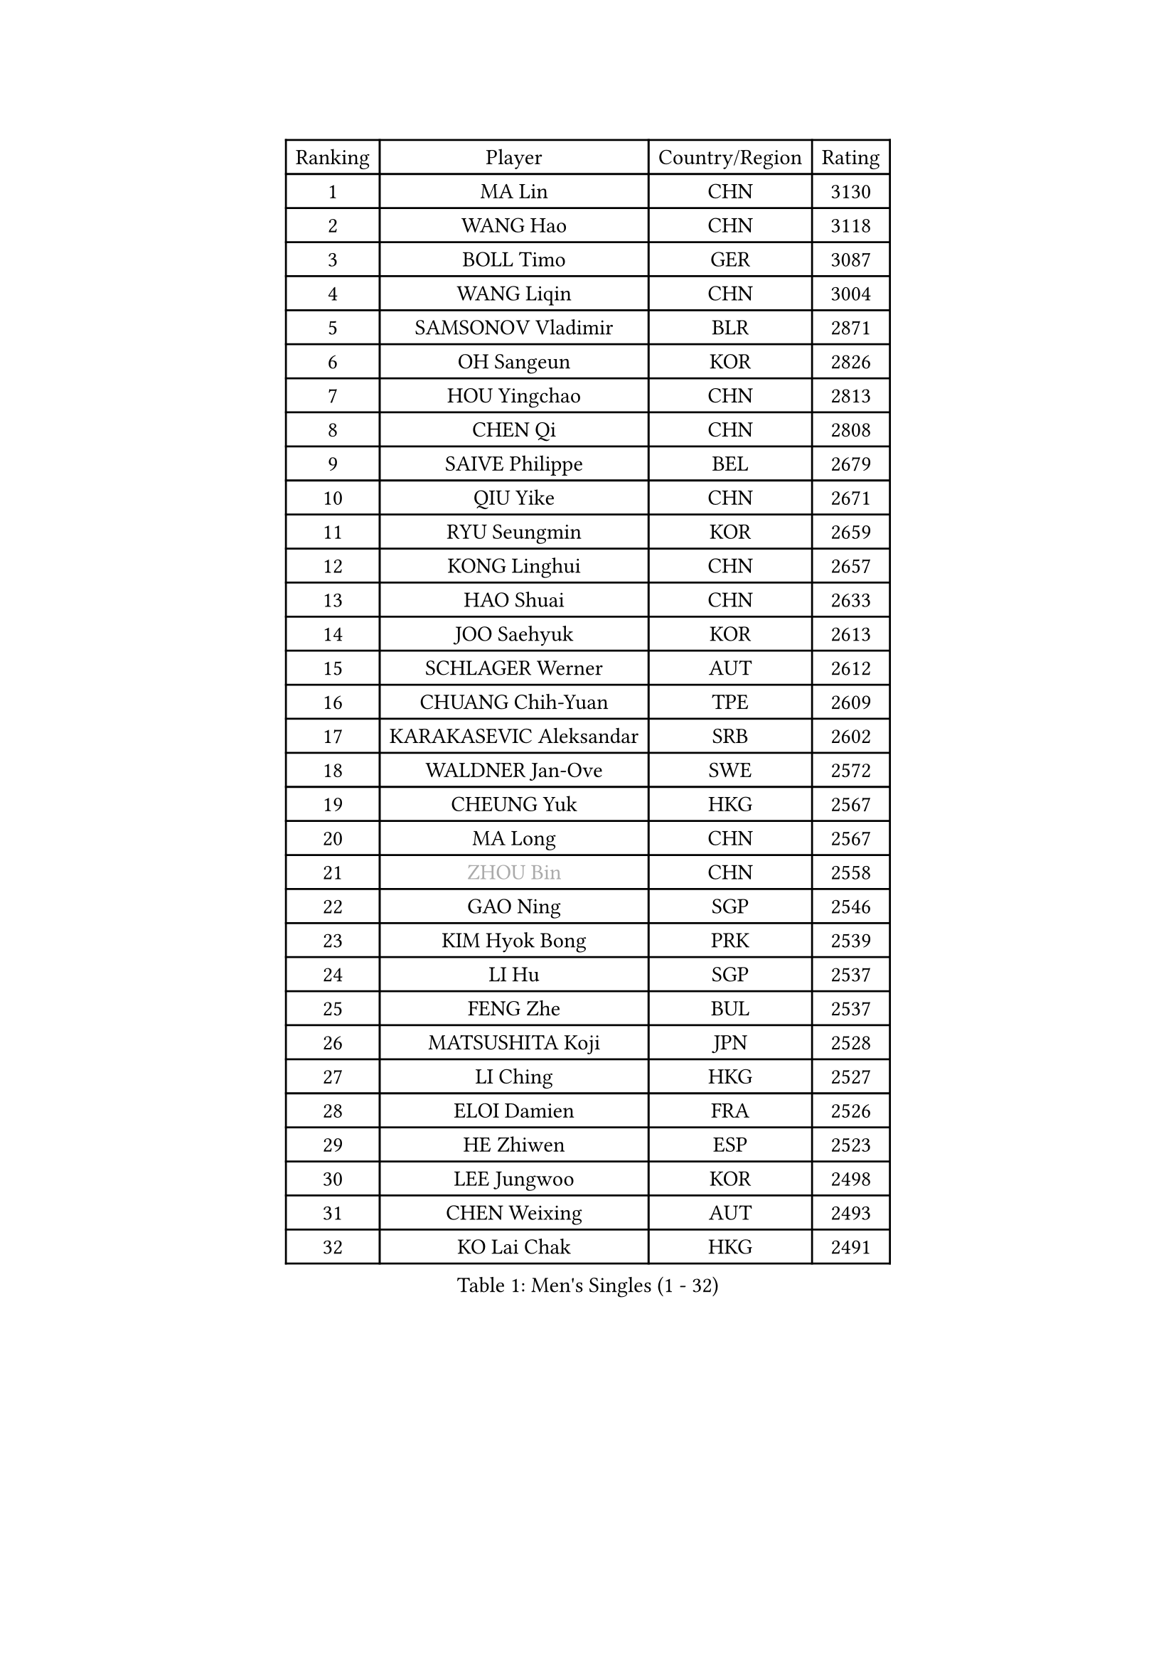 
#set text(font: ("Courier New", "NSimSun"))
#figure(
  caption: "Men's Singles (1 - 32)",
    table(
      columns: 4,
      [Ranking], [Player], [Country/Region], [Rating],
      [1], [MA Lin], [CHN], [3130],
      [2], [WANG Hao], [CHN], [3118],
      [3], [BOLL Timo], [GER], [3087],
      [4], [WANG Liqin], [CHN], [3004],
      [5], [SAMSONOV Vladimir], [BLR], [2871],
      [6], [OH Sangeun], [KOR], [2826],
      [7], [HOU Yingchao], [CHN], [2813],
      [8], [CHEN Qi], [CHN], [2808],
      [9], [SAIVE Philippe], [BEL], [2679],
      [10], [QIU Yike], [CHN], [2671],
      [11], [RYU Seungmin], [KOR], [2659],
      [12], [KONG Linghui], [CHN], [2657],
      [13], [HAO Shuai], [CHN], [2633],
      [14], [JOO Saehyuk], [KOR], [2613],
      [15], [SCHLAGER Werner], [AUT], [2612],
      [16], [CHUANG Chih-Yuan], [TPE], [2609],
      [17], [KARAKASEVIC Aleksandar], [SRB], [2602],
      [18], [WALDNER Jan-Ove], [SWE], [2572],
      [19], [CHEUNG Yuk], [HKG], [2567],
      [20], [MA Long], [CHN], [2567],
      [21], [#text(gray, "ZHOU Bin")], [CHN], [2558],
      [22], [GAO Ning], [SGP], [2546],
      [23], [KIM Hyok Bong], [PRK], [2539],
      [24], [LI Hu], [SGP], [2537],
      [25], [FENG Zhe], [BUL], [2537],
      [26], [MATSUSHITA Koji], [JPN], [2528],
      [27], [LI Ching], [HKG], [2527],
      [28], [ELOI Damien], [FRA], [2526],
      [29], [HE Zhiwen], [ESP], [2523],
      [30], [LEE Jungwoo], [KOR], [2498],
      [31], [CHEN Weixing], [AUT], [2493],
      [32], [KO Lai Chak], [HKG], [2491],
    )
  )#pagebreak()

#set text(font: ("Courier New", "NSimSun"))
#figure(
  caption: "Men's Singles (33 - 64)",
    table(
      columns: 4,
      [Ranking], [Player], [Country/Region], [Rating],
      [33], [KORBEL Petr], [CZE], [2471],
      [34], [RI Chol Guk], [PRK], [2457],
      [35], [PRIMORAC Zoran], [CRO], [2447],
      [36], [KREANGA Kalinikos], [GRE], [2441],
      [37], [CRISAN Adrian], [ROU], [2437],
      [38], [ZHANG Chao], [CHN], [2433],
      [39], [YANG Min], [ITA], [2433],
      [40], [YOSHIDA Kaii], [JPN], [2432],
      [41], [MAZE Michael], [DEN], [2432],
      [42], [LEE Jinkwon], [KOR], [2430],
      [43], [YOON Jaeyoung], [KOR], [2428],
      [44], [TAKAKIWA Taku], [JPN], [2421],
      [45], [BENTSEN Allan], [DEN], [2417],
      [46], [PERSSON Jorgen], [SWE], [2401],
      [47], [LIM Jaehyun], [KOR], [2393],
      [48], [#text(gray, "JIANG Weizhong")], [CRO], [2373],
      [49], [#text(gray, "MA Wenge")], [CHN], [2369],
      [50], [TORIOLA Segun], [NGR], [2366],
      [51], [SMIRNOV Alexey], [RUS], [2360],
      [52], [#text(gray, "GUO Jinhao")], [CHN], [2357],
      [53], [TOKIC Bojan], [SLO], [2352],
      [54], [GARDOS Robert], [AUT], [2349],
      [55], [FRANZ Peter], [GER], [2346],
      [56], [WOSIK Torben], [GER], [2346],
      [57], [CHANG Yen-Shu], [TPE], [2345],
      [58], [OVTCHAROV Dimitrij], [GER], [2343],
      [59], [JIANG Tianyi], [HKG], [2343],
      [60], [XU Xin], [CHN], [2343],
      [61], [ZENG Cem], [TUR], [2340],
      [62], [SHMYREV Maxim], [RUS], [2339],
      [63], [CHTCHETININE Evgueni], [BLR], [2339],
      [64], [KEINATH Thomas], [SVK], [2330],
    )
  )#pagebreak()

#set text(font: ("Courier New", "NSimSun"))
#figure(
  caption: "Men's Singles (65 - 96)",
    table(
      columns: 4,
      [Ranking], [Player], [Country/Region], [Rating],
      [65], [CHO Eonrae], [KOR], [2320],
      [66], [PLACHY Josef], [CZE], [2319],
      [67], [LIN Ju], [DOM], [2317],
      [68], [BLASZCZYK Lucjan], [POL], [2316],
      [69], [YANG Zi], [SGP], [2315],
      [70], [KEEN Trinko], [NED], [2315],
      [71], [KLASEK Marek], [CZE], [2313],
      [72], [CHIANG Hung-Chieh], [TPE], [2306],
      [73], [MAZUNOV Dmitry], [RUS], [2305],
      [74], [MONTEIRO Joao], [POR], [2305],
      [75], [TRAN Tuan Quynh], [VIE], [2298],
      [76], [MIZUTANI Jun], [JPN], [2297],
      [77], [SUSS Christian], [GER], [2291],
      [78], [LEI Zhenhua], [CHN], [2290],
      [79], [ZHANG Jike], [CHN], [2278],
      [80], [SEREDA Peter], [SVK], [2277],
      [81], [CHILA Patrick], [FRA], [2268],
      [82], [LUNDQVIST Jens], [SWE], [2265],
      [83], [HAKANSSON Fredrik], [SWE], [2265],
      [84], [KUSINSKI Marcin], [POL], [2263],
      [85], [GIONIS Panagiotis], [GRE], [2253],
      [86], [MATSUMOTO Cazuo], [BRA], [2250],
      [87], [SLEVIN Colum], [IRL], [2248],
      [88], [FREITAS Marcos], [POR], [2239],
      [89], [SVENSSON Robert], [SWE], [2238],
      [90], [DE SOUSA Arlindo], [LUX], [2236],
      [91], [GORAK Daniel], [POL], [2235],
      [92], [#text(gray, "GUO Keli")], [CHN], [2235],
      [93], [MONRAD Martin], [DEN], [2234],
      [94], [SAIVE Jean-Michel], [BEL], [2234],
      [95], [GERADA Simon], [AUS], [2233],
      [96], [PAVELKA Tomas], [CZE], [2224],
    )
  )#pagebreak()

#set text(font: ("Courier New", "NSimSun"))
#figure(
  caption: "Men's Singles (97 - 128)",
    table(
      columns: 4,
      [Ranking], [Player], [Country/Region], [Rating],
      [97], [AN Chol Yong], [PRK], [2224],
      [98], [WANG Wei], [ESP], [2223],
      [99], [ANDRIANOV Sergei], [RUS], [2221],
      [100], [SHAN Mingjie], [CHN], [2219],
      [101], [#text(gray, "LENGEROV Kostadin")], [AUT], [2216],
      [102], [XU Hui], [CHN], [2214],
      [103], [STEGER Bastian], [GER], [2213],
      [104], [TANG Peng], [HKG], [2212],
      [105], [ROSSKOPF Jorg], [GER], [2212],
      [106], [KISHIKAWA Seiya], [JPN], [2212],
      [107], [DIDUKH Oleksandr], [UKR], [2208],
      [108], [BAUM Patrick], [GER], [2206],
      [109], [HIELSCHER Lars], [GER], [2204],
      [110], [#text(gray, "TRUKSA Jaromir")], [SVK], [2202],
      [111], [TAN Ruiwu], [CRO], [2197],
      [112], [OLEJNIK Martin], [CZE], [2194],
      [113], [KIM Junghoon], [KOR], [2190],
      [114], [ACHANTA Sharath Kamal], [IND], [2189],
      [115], [KUZMIN Fedor], [RUS], [2186],
      [116], [MONDELLO Massimiliano], [ITA], [2182],
      [117], [LEGOUT Christophe], [FRA], [2174],
      [118], [PAZSY Ferenc], [HUN], [2171],
      [119], [WU Chih-Chi], [TPE], [2169],
      [120], [BOBOCICA Mihai], [ITA], [2165],
      [121], [LIU Song], [ARG], [2163],
      [122], [CHOI Hyunjin], [KOR], [2162],
      [123], [ZHANG Wilson], [CAN], [2160],
      [124], [AXELQVIST Johan], [SWE], [2157],
      [125], [APOLONIA Tiago], [POR], [2156],
      [126], [CHIANG Peng-Lung], [TPE], [2155],
      [127], [MACHADO Carlos], [ESP], [2153],
      [128], [SANGUANSIN Phuchong], [THA], [2151],
    )
  )